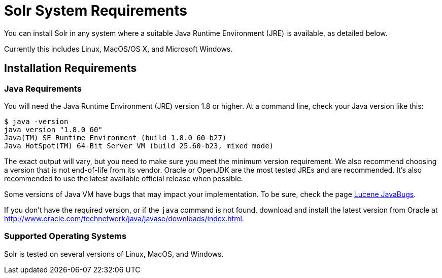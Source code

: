 = Solr System Requirements
:page-toc: false
// Licensed to the Apache Software Foundation (ASF) under one
// or more contributor license agreements.  See the NOTICE file
// distributed with this work for additional information
// regarding copyright ownership.  The ASF licenses this file
// to you under the Apache License, Version 2.0 (the
// "License"); you may not use this file except in compliance
// with the License.  You may obtain a copy of the License at
//
//   http://www.apache.org/licenses/LICENSE-2.0
//
// Unless required by applicable law or agreed to in writing,
// software distributed under the License is distributed on an
// "AS IS" BASIS, WITHOUT WARRANTIES OR CONDITIONS OF ANY
// KIND, either express or implied.  See the License for the
// specific language governing permissions and limitations
// under the License.

You can install Solr in any system where a suitable Java Runtime Environment (JRE) is available, as detailed below.

Currently this includes Linux, MacOS/OS X, and Microsoft Windows.

== Installation Requirements

=== Java Requirements

You will need the Java Runtime Environment (JRE) version 1.8 or higher. At a command line, check your Java version like this:

[source,bash]
----
$ java -version
java version "1.8.0_60"
Java(TM) SE Runtime Environment (build 1.8.0_60-b27)
Java HotSpot(TM) 64-Bit Server VM (build 25.60-b23, mixed mode)
----

The exact output will vary, but you need to make sure you meet the minimum version requirement. We also recommend choosing a version that is not end-of-life from its vendor. Oracle or OpenJDK are the most tested JREs and are recommended. It's also recommended to use the latest available official release when possible.

Some versions of Java VM have bugs that may impact your implementation. To be sure, check the page https://wiki.apache.org/lucene-java/JavaBugs[Lucene JavaBugs].

If you don't have the required version, or if the `java` command is not found, download and install the latest version from Oracle at http://www.oracle.com/technetwork/java/javase/downloads/index.html.

=== Supported Operating Systems

Solr is tested on several versions of Linux, MacOS, and Windows.
